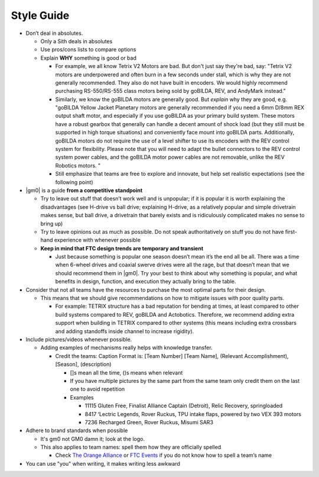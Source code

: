 Style Guide
===========

- Don’t deal in absolutes.

  - Only a Sith deals in absolutes
  - Use pros/cons lists to compare options
  - Explain **WHY** something is good or bad

    - For example, we all know Tetrix V2 Motors are bad. But don't just say they're bad, say: "Tetrix V2 motors are underpowered and often burn in a few seconds under stall, which is why they are not generally recommended. They also do not have built in encoders. We would highly recommend purchasing RS-550/RS-555 class motors being sold by goBILDA, REV, and AndyMark instead."
    - Similarly, we know the goBILDA motors are generally good. But *explain* why they are good, e.g. "goBILDA Yellow Jacket Planetary motors are generally recommended if you need a 6mm D/8mm REX output shaft motor, and especially if you use goBILDA as your primary build system. These motors have a robust gearbox that generally can handle a decent amount of shock load (but they still must be supported in high torque situations) and conveniently face mount into goBILDA parts. Additionally, goBILDA motors do not require the use of a level shifter to use its encoders with the REV control system for flexibility. Please note that you will need to adapt the bullet connectors to the REV control system power cables, and the goBILDA motor power cables are not removable, unlike the REV Robotics motors.  "
    - Still emphasize that teams are free to explore and innovate, but help set realistic expectations (see the following point)
- |gm0| is a guide **from a competitive standpoint**

  - Try to leave out stuff that doesn’t work well and is unpopular; if it is popular it is worth explaining the disadvantages (see H-drive vs ball drive; explaining H-drive, as a relatively popular and simple drivetrain makes sense, but ball drive, a drivetrain that barely exists and is ridiculously complicated makes no sense to bring up)
  - Try to leave opinions out as much as possible. Do not speak authoritatively on stuff you do not have first-hand experience with whenever possible
  - **Keep in mind that FTC design trends are temporary and transient**

    - Just because something is popular one season doesn’t mean it’s the end all be all. There was a time when 6-wheel drives and coaxial swerve drives were all the rage, but that doesn’t mean that we should recommend them in |gm0|. Try your best to think about why something is popular, and what benefits in design, function, and execution they actually bring to the table.
- Consider that not all teams have the resources to purchase the most optimal parts for their design.

  - This means that we should give recommendations on how to mitigate issues with poor quality parts.

    - For example: TETRIX structure has a bad reputation for bending at times, at least compared to other build systems compared to REV, goBILDA and Actobotics. Therefore, we recommend adding extra support when building in TETRIX compared to other systems (this means including extra crossbars and adding standoffs inside channel to increase rigidity).

- Include pictures/videos whenever possible.

  - Adding examples of mechanisms really helps with knowledge transfer.

    - Credit the teams: Caption Format is: [Team Number] [Team Name], (Relevant Accomplishment), [Season], (description)

      - []s mean all the time, ()s means when relevant
      - If you have multiple pictures by the same part from the same team only credit them on the last one to avoid repetition
      - Examples

        - 11115 Gluten Free, Finalist Alliance Captain (Detroit), Relic Recovery, springloaded
        - 8417 ‘Lectric Legends, Rover Ruckus, TPU intake flaps, powered by two VEX 393 motors
        - 7236 Recharged Green, Rover Ruckus, Misumi SAR3
- Adhere to brand standards when possible

  - It's gm0 not GM0 damn it; look at the logo.
  - This also applies to team names: spell them how they are officially spelled

    - Check `The Orange Alliance <https://theorangealliance.org/>`_ or `FTC Events <https://ftc-events.firstinspires.org/>`_ if you do not know how to spell a team’s name
- You can use "you" when writing, it makes writing less awkward
